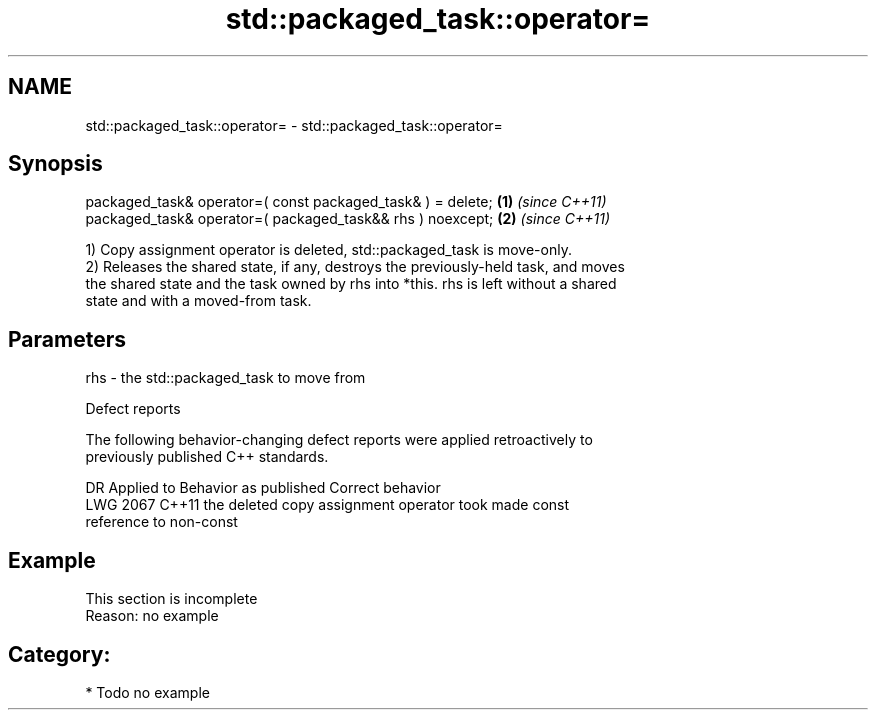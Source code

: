 .TH std::packaged_task::operator= 3 "2021.11.17" "http://cppreference.com" "C++ Standard Libary"
.SH NAME
std::packaged_task::operator= \- std::packaged_task::operator=

.SH Synopsis
   packaged_task& operator=( const packaged_task& ) = delete; \fB(1)\fP \fI(since C++11)\fP
   packaged_task& operator=( packaged_task&& rhs ) noexcept;  \fB(2)\fP \fI(since C++11)\fP

   1) Copy assignment operator is deleted, std::packaged_task is move-only.
   2) Releases the shared state, if any, destroys the previously-held task, and moves
   the shared state and the task owned by rhs into *this. rhs is left without a shared
   state and with a moved-from task.

.SH Parameters

   rhs - the std::packaged_task to move from

   Defect reports

   The following behavior-changing defect reports were applied retroactively to
   previously published C++ standards.

      DR    Applied to              Behavior as published              Correct behavior
   LWG 2067 C++11      the deleted copy assignment operator took       made const
                       reference to non-const

.SH Example

    This section is incomplete
    Reason: no example

.SH Category:

     * Todo no example
